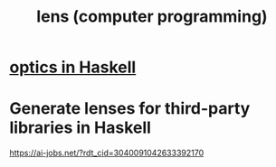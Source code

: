 :PROPERTIES:
:ID:       4268a9bf-a868-4d53-9e49-04416578e73b
:END:
#+title: lens (computer programming)
* [[id:e3399f46-185b-4c56-b2a4-06857f46713f][optics in Haskell]]
* Generate lenses for third-party libraries in Haskell
  https://ai-jobs.net/?rdt_cid=3040091042633392170
